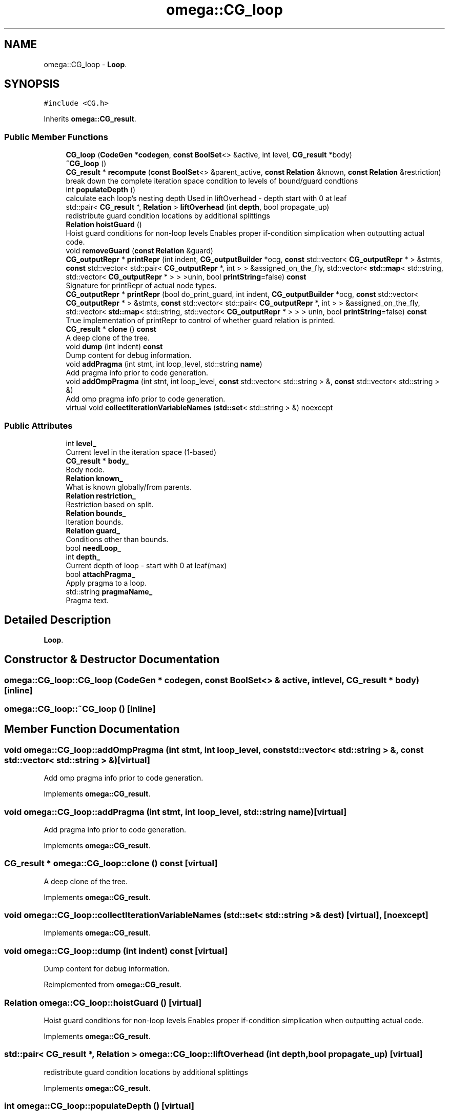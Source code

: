 .TH "omega::CG_loop" 3 "Sun Jul 12 2020" "My Project" \" -*- nroff -*-
.ad l
.nh
.SH NAME
omega::CG_loop \- \fBLoop\fP\&.  

.SH SYNOPSIS
.br
.PP
.PP
\fC#include <CG\&.h>\fP
.PP
Inherits \fBomega::CG_result\fP\&.
.SS "Public Member Functions"

.in +1c
.ti -1c
.RI "\fBCG_loop\fP (\fBCodeGen\fP *\fBcodegen\fP, \fBconst\fP \fBBoolSet\fP<> &active, int level, \fBCG_result\fP *body)"
.br
.ti -1c
.RI "\fB~CG_loop\fP ()"
.br
.ti -1c
.RI "\fBCG_result\fP * \fBrecompute\fP (\fBconst\fP \fBBoolSet\fP<> &parent_active, \fBconst\fP \fBRelation\fP &known, \fBconst\fP \fBRelation\fP &restriction)"
.br
.RI "break down the complete iteration space condition to levels of bound/guard condtions "
.ti -1c
.RI "int \fBpopulateDepth\fP ()"
.br
.RI "calculate each loop's nesting depth Used in liftOverhead - depth start with 0 at leaf "
.ti -1c
.RI "std::pair< \fBCG_result\fP *, \fBRelation\fP > \fBliftOverhead\fP (int \fBdepth\fP, bool propagate_up)"
.br
.RI "redistribute guard condition locations by additional splittings "
.ti -1c
.RI "\fBRelation\fP \fBhoistGuard\fP ()"
.br
.RI "Hoist guard conditions for non-loop levels Enables proper if-condition simplication when outputting actual code\&. "
.ti -1c
.RI "void \fBremoveGuard\fP (\fBconst\fP \fBRelation\fP &guard)"
.br
.ti -1c
.RI "\fBCG_outputRepr\fP * \fBprintRepr\fP (int indent, \fBCG_outputBuilder\fP *ocg, \fBconst\fP std::vector< \fBCG_outputRepr\fP * > &stmts, \fBconst\fP std::vector< std::pair< \fBCG_outputRepr\fP *, int > > &assigned_on_the_fly, std::vector< \fBstd::map\fP< std::string, std::vector< \fBCG_outputRepr\fP * > > >unin, bool \fBprintString\fP=false) \fBconst\fP"
.br
.RI "Signature for printRepr of actual node types\&. "
.ti -1c
.RI "\fBCG_outputRepr\fP * \fBprintRepr\fP (bool do_print_guard, int indent, \fBCG_outputBuilder\fP *ocg, \fBconst\fP std::vector< \fBCG_outputRepr\fP * > &stmts, \fBconst\fP std::vector< std::pair< \fBCG_outputRepr\fP *, int > > &assigned_on_the_fly, std::vector< \fBstd::map\fP< std::string, std::vector< \fBCG_outputRepr\fP * > > > unin, bool \fBprintString\fP=false) \fBconst\fP"
.br
.RI "True implementation of printRepr to control of whether guard relation is printed\&. "
.ti -1c
.RI "\fBCG_result\fP * \fBclone\fP () \fBconst\fP"
.br
.RI "A deep clone of the tree\&. "
.ti -1c
.RI "void \fBdump\fP (int indent) \fBconst\fP"
.br
.RI "Dump content for debug information\&. "
.ti -1c
.RI "void \fBaddPragma\fP (int stmt, int loop_level, std::string \fBname\fP)"
.br
.RI "Add pragma info prior to code generation\&. "
.ti -1c
.RI "void \fBaddOmpPragma\fP (int stnt, int loop_level, \fBconst\fP std::vector< std::string > &, \fBconst\fP std::vector< std::string > &)"
.br
.RI "Add omp pragma info prior to code generation\&. "
.ti -1c
.RI "virtual void \fBcollectIterationVariableNames\fP (\fBstd::set\fP< std::string > &) noexcept"
.br
.in -1c
.SS "Public Attributes"

.in +1c
.ti -1c
.RI "int \fBlevel_\fP"
.br
.RI "Current level in the iteration space (1-based) "
.ti -1c
.RI "\fBCG_result\fP * \fBbody_\fP"
.br
.RI "Body node\&. "
.ti -1c
.RI "\fBRelation\fP \fBknown_\fP"
.br
.RI "What is known globally/from parents\&. "
.ti -1c
.RI "\fBRelation\fP \fBrestriction_\fP"
.br
.RI "Restriction based on split\&. "
.ti -1c
.RI "\fBRelation\fP \fBbounds_\fP"
.br
.RI "Iteration bounds\&. "
.ti -1c
.RI "\fBRelation\fP \fBguard_\fP"
.br
.RI "Conditions other than bounds\&. "
.ti -1c
.RI "bool \fBneedLoop_\fP"
.br
.ti -1c
.RI "int \fBdepth_\fP"
.br
.RI "Current depth of loop - start with 0 at leaf(max) "
.ti -1c
.RI "bool \fBattachPragma_\fP"
.br
.RI "Apply pragma to a loop\&. "
.ti -1c
.RI "std::string \fBpragmaName_\fP"
.br
.RI "Pragma text\&. "
.in -1c
.SH "Detailed Description"
.PP 
\fBLoop\fP\&. 
.SH "Constructor & Destructor Documentation"
.PP 
.SS "omega::CG_loop::CG_loop (\fBCodeGen\fP * codegen, \fBconst\fP \fBBoolSet\fP<> & active, int level, \fBCG_result\fP * body)\fC [inline]\fP"

.SS "omega::CG_loop::~CG_loop ()\fC [inline]\fP"

.SH "Member Function Documentation"
.PP 
.SS "void omega::CG_loop::addOmpPragma (int stmt, int loop_level, \fBconst\fP std::vector< std::string > &, \fBconst\fP std::vector< std::string > &)\fC [virtual]\fP"

.PP
Add omp pragma info prior to code generation\&. 
.PP
Implements \fBomega::CG_result\fP\&.
.SS "void omega::CG_loop::addPragma (int stmt, int loop_level, std::string name)\fC [virtual]\fP"

.PP
Add pragma info prior to code generation\&. 
.PP
Implements \fBomega::CG_result\fP\&.
.SS "\fBCG_result\fP * omega::CG_loop::clone () const\fC [virtual]\fP"

.PP
A deep clone of the tree\&. 
.PP
Implements \fBomega::CG_result\fP\&.
.SS "void omega::CG_loop::collectIterationVariableNames (\fBstd::set\fP< std::string > & dest)\fC [virtual]\fP, \fC [noexcept]\fP"

.PP
Implements \fBomega::CG_result\fP\&.
.SS "void omega::CG_loop::dump (int indent) const\fC [virtual]\fP"

.PP
Dump content for debug information\&. 
.PP
Reimplemented from \fBomega::CG_result\fP\&.
.SS "\fBRelation\fP omega::CG_loop::hoistGuard ()\fC [virtual]\fP"

.PP
Hoist guard conditions for non-loop levels Enables proper if-condition simplication when outputting actual code\&. 
.PP
Implements \fBomega::CG_result\fP\&.
.SS "std::pair< \fBCG_result\fP *, \fBRelation\fP > omega::CG_loop::liftOverhead (int depth, bool propagate_up)\fC [virtual]\fP"

.PP
redistribute guard condition locations by additional splittings 
.PP
Implements \fBomega::CG_result\fP\&.
.SS "int omega::CG_loop::populateDepth ()\fC [virtual]\fP"

.PP
calculate each loop's nesting depth Used in liftOverhead - depth start with 0 at leaf 
.PP
Implements \fBomega::CG_result\fP\&.
.SS "\fBCG_outputRepr\fP * omega::CG_loop::printRepr (bool do_print_guard, int indent, \fBCG_outputBuilder\fP * ocg, \fBconst\fP std::vector< \fBCG_outputRepr\fP * > & stmts, \fBconst\fP std::vector< std::pair< \fBCG_outputRepr\fP *, int > > & assigned_on_the_fly, std::vector< \fBstd::map\fP< std::string, std::vector< \fBCG_outputRepr\fP * > > > unin, bool printString = \fCfalse\fP) const"

.PP
True implementation of printRepr to control of whether guard relation is printed\&. 
.SS "\fBCG_outputRepr\fP * omega::CG_loop::printRepr (int indent, \fBCG_outputBuilder\fP * ocg, \fBconst\fP std::vector< \fBCG_outputRepr\fP * > & stmts, \fBconst\fP std::vector< std::pair< \fBCG_outputRepr\fP *, int > > & assigned_on_the_fly, std::vector< \fBstd::map\fP< std::string, std::vector< \fBCG_outputRepr\fP * > > > unin, bool printString = \fCfalse\fP) const\fC [virtual]\fP"

.PP
Signature for printRepr of actual node types\&. 
.PP
Implements \fBomega::CG_result\fP\&.
.SS "\fBCG_result\fP * omega::CG_loop::recompute (\fBconst\fP \fBBoolSet\fP<> & parent_active, \fBconst\fP \fBRelation\fP & known, \fBconst\fP \fBRelation\fP & restriction)\fC [virtual]\fP"

.PP
break down the complete iteration space condition to levels of bound/guard condtions 
.PP
Implements \fBomega::CG_result\fP\&.
.SS "void omega::CG_loop::removeGuard (\fBconst\fP \fBRelation\fP & guard)\fC [virtual]\fP"

.PP
Implements \fBomega::CG_result\fP\&.
.SH "Member Data Documentation"
.PP 
.SS "bool omega::CG_loop::attachPragma_"

.PP
Apply pragma to a loop\&. 
.SS "\fBCG_result\fP* omega::CG_loop::body_"

.PP
Body node\&. 
.SS "\fBRelation\fP omega::CG_loop::bounds_"

.PP
Iteration bounds\&. 
.SS "int omega::CG_loop::depth_"

.PP
Current depth of loop - start with 0 at leaf(max) 
.SS "\fBRelation\fP omega::CG_loop::guard_"

.PP
Conditions other than bounds\&. 
.SS "\fBRelation\fP omega::CG_loop::known_"

.PP
What is known globally/from parents\&. 
.SS "int omega::CG_loop::level_"

.PP
Current level in the iteration space (1-based) 
.SS "bool omega::CG_loop::needLoop_"

.SS "std::string omega::CG_loop::pragmaName_"

.PP
Pragma text\&. 
.SS "\fBRelation\fP omega::CG_loop::restriction_"

.PP
Restriction based on split\&. 

.SH "Author"
.PP 
Generated automatically by Doxygen for My Project from the source code\&.
